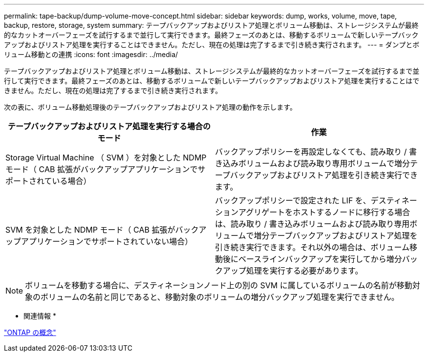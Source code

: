 ---
permalink: tape-backup/dump-volume-move-concept.html 
sidebar: sidebar 
keywords: dump, works, volume, move, tape, backup, restore, storage, system 
summary: テープバックアップおよびリストア処理とボリューム移動は、ストレージシステムが最終的なカットオーバーフェーズを試行するまで並行して実行できます。最終フェーズのあとは、移動するボリュームで新しいテープバックアップおよびリストア処理を実行することはできません。ただし、現在の処理は完了するまで引き続き実行されます。 
---
= ダンプとボリューム移動との連携
:icons: font
:imagesdir: ../media/


[role="lead"]
テープバックアップおよびリストア処理とボリューム移動は、ストレージシステムが最終的なカットオーバーフェーズを試行するまで並行して実行できます。最終フェーズのあとは、移動するボリュームで新しいテープバックアップおよびリストア処理を実行することはできません。ただし、現在の処理は完了するまで引き続き実行されます。

次の表に、ボリューム移動処理後のテープバックアップおよびリストア処理の動作を示します。

|===
| テープバックアップおよびリストア処理を実行する場合のモード | 作業 


 a| 
Storage Virtual Machine （ SVM ）を対象とした NDMP モード（ CAB 拡張がバックアップアプリケーションでサポートされている場合）
 a| 
バックアップポリシーを再設定しなくても、読み取り / 書き込みボリュームおよび読み取り専用ボリュームで増分テープバックアップおよびリストア処理を引き続き実行できます。



 a| 
SVM を対象とした NDMP モード（ CAB 拡張がバックアップアプリケーションでサポートされていない場合）
 a| 
バックアップポリシーで設定された LIF を、デスティネーションアグリゲートをホストするノードに移行する場合は、読み取り / 書き込みボリュームおよび読み取り専用ボリュームで増分テープバックアップおよびリストア処理を引き続き実行できます。それ以外の場合は、ボリューム移動後にベースラインバックアップを実行してから増分バックアップ処理を実行する必要があります。

|===
[NOTE]
====
ボリュームを移動する場合に、デスティネーションノード上の別の SVM に属しているボリュームの名前が移動対象のボリュームの名前と同じであると、移動対象のボリュームの増分バックアップ処理を実行できません。

====
* 関連情報 *

link:../concepts/index.html["ONTAP の概念"]
